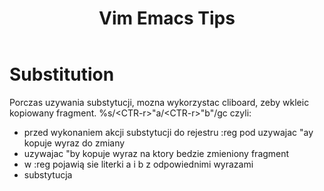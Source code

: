 #+TITLE: Vim Emacs Tips

* Substitution
Porczas uzywania substytucji, mozna wykorzystac cliboard, zeby wkleic kopiowany fragment.
%s/<CTR-r>"a/<CTR-r>"b"/gc
czyli:
- przed wykonaniem akcji substytucji do rejestru :reg pod uzywajac "ay kopuje wyraz do zmiany
- uzywajac "by kopuje wyraz na ktory bedzie zmieniony fragment
- w :reg pojawią sie literki a i b z odpowiednimi wyrazami
- substytucja
